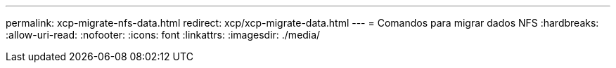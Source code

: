 ---
permalink: xcp-migrate-nfs-data.html 
redirect: xcp/xcp-migrate-data.html 
---
= Comandos para migrar dados NFS
:hardbreaks:
:allow-uri-read: 
:nofooter: 
:icons: font
:linkattrs: 
:imagesdir: ./media/


